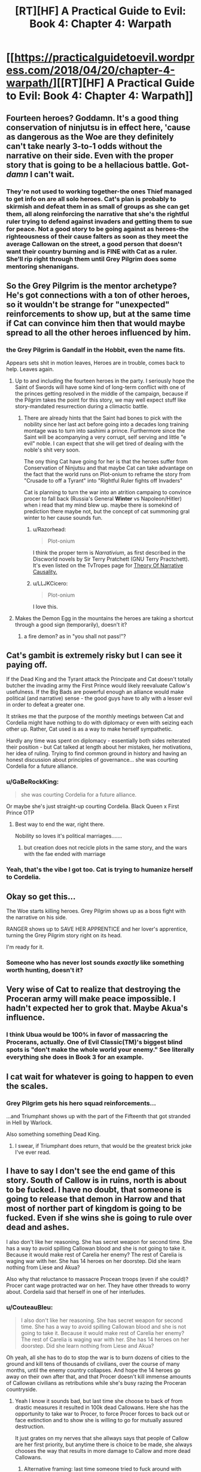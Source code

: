#+TITLE: [RT][HF] A Practical Guide to Evil: Book 4: Chapter 4: Warpath

* [[https://practicalguidetoevil.wordpress.com/2018/04/20/chapter-4-warpath/][[RT][HF] A Practical Guide to Evil: Book 4: Chapter 4: Warpath]]
:PROPERTIES:
:Author: Zayits
:Score: 75
:DateUnix: 1524196882.0
:DateShort: 2018-Apr-20
:END:

** Fourteen heroes? Goddamn. It's a good thing conservation of ninjutsu is in effect here, 'cause as dangerous as the Woe are they definitely can't take nearly 3-to-1 odds without the narrative on their side. Even with the proper story that is going to be a hellacious battle. Got-/damn/ I can't wait.
:PROPERTIES:
:Author: paradoxinclination
:Score: 26
:DateUnix: 1524198913.0
:DateShort: 2018-Apr-20
:END:

*** They're not used to working together-the ones Thief managed to get info on are all solo heroes. Cat's plan is probably to skirmish and defeat them in as small of groups as she can get them, all along reinforcing the narrative that she's the rightful ruler trying to defend against invaders and getting them to sue for peace. Not a good story to be going against as heroes-the righteousness of their cause falters as soon as they meet the average Callowan on the street, a good person that doesn't want their country burning and is FINE with Cat as a ruler. She'll rip right through them until Grey Pilgrim does some mentoring shenanigans.
:PROPERTIES:
:Author: CFCrispyBacon
:Score: 10
:DateUnix: 1524239002.0
:DateShort: 2018-Apr-20
:END:


** So the Grey Pilgrim is the mentor archetype? He's got connections with a ton of other heroes, so it wouldn't be strange for "unexpected" reinforcements to show up, but at the same time if Cat can convince him then that would maybe spread to all the other heroes influenced by him.
:PROPERTIES:
:Author: Mountebank
:Score: 16
:DateUnix: 1524199183.0
:DateShort: 2018-Apr-20
:END:

*** the Grey Pilgrim is Gandalf in the Hobbit, even the name fits.

Appears sets shit in motion leaves, Heroes are in trouble, comes back to help. Leaves again.
:PROPERTIES:
:Author: panchoadrenalina
:Score: 20
:DateUnix: 1524199458.0
:DateShort: 2018-Apr-20
:END:

**** Up to and including the fourteen heroes in the party. I seriously hope the Saint of Swords will have some kind of long-term conflict with one of the princes getting resolved in the middle of the campaign, because if the Pilgrim takes the point for this story, we may well expect stuff like story-mandated resurrection during a climactic battle.
:PROPERTIES:
:Author: Zayits
:Score: 13
:DateUnix: 1524202826.0
:DateShort: 2018-Apr-20
:END:

***** There are already hints that the Saint had bones to pick with the nobility since her last act before going into a decades long training montage was to turn into sashimi a prince. Furthermore since the Saint will be acompanying a very corrupt, self serving and little "e evil" noble. I can expect that she will get tired of dealing with the noble's shit very soon.

The ony thing Cat have going for her is that the heroes suffer from Conservation of Ninjutsu and that maybe Cat can take advantage on the fact that the world runs on Plot-onium to reframe the story from "Crusade to off a Tyrant" into "Rightful Ruler fights off Invaders"

Cat is planning to turn the war into an atrition campaing to convince procer to fall back (Russia's General *Winter* vs Napoleon/Hitler) when i read that my mind blew up. maybe there is somekind of prediction there maybe not, but the concept of cat summoning gral winter to her cause sounds fun.
:PROPERTIES:
:Author: panchoadrenalina
:Score: 10
:DateUnix: 1524204487.0
:DateShort: 2018-Apr-20
:END:

****** u/Razorhead:
#+begin_quote
  Plot-onium
#+end_quote

I think the proper term is /Narrativium/, as first described in the Discworld novels by Sir Terry Pratchett (GNU Terry Practchett). It's even listed on the TvTropes page for [[http://tvtropes.org/pmwiki/pmwiki.php/Main/TheoryOfNarrativeCausality][Theory Of Narrative Causality.]]
:PROPERTIES:
:Author: Razorhead
:Score: 6
:DateUnix: 1524252550.0
:DateShort: 2018-Apr-20
:END:


****** u/LLJKCicero:
#+begin_quote
  Plot-onium
#+end_quote

I love this.
:PROPERTIES:
:Author: LLJKCicero
:Score: 4
:DateUnix: 1524250585.0
:DateShort: 2018-Apr-20
:END:


**** Makes the Demon Egg in the mountains the heroes are taking a shortcut through a good sign (temporarily), doesn't it?
:PROPERTIES:
:Author: Nimelennar
:Score: 2
:DateUnix: 1524223549.0
:DateShort: 2018-Apr-20
:END:

***** a fire demon? as in "you shall not pass!"?
:PROPERTIES:
:Author: panchoadrenalina
:Score: 2
:DateUnix: 1524260415.0
:DateShort: 2018-Apr-21
:END:


** Cat's gambit is extremely risky but I can see it paying off.

If the Dead King and the Tyrant attack the Principate and Cat doesn't totally butcher the invading army the First Prince would likely reevaluate Callow's usefulness. If the Big Bads are powerful enough an alliance would make political (and narrative) sense - the good guys have to ally with a lesser evil in order to defeat a greater one.

It strikes me that the purpose of the monthly meetings between Cat and Cordelia might have nothing to do with diplomacy or even with seizing each other up. Rather, Cat used is as a way to make herself sympathetic.

Hardly any time was spent on diplomacy - essentially both sides reiterated their position - but Cat talked at length about her mistakes, her motivations, her idea of ruling. Trying to find common ground in history and having an honest discussion about principles of governance... she was courting Cordelia for a future alliance.
:PROPERTIES:
:Author: haiku_fornification
:Score: 14
:DateUnix: 1524216117.0
:DateShort: 2018-Apr-20
:END:

*** u/GaBeRockKing:
#+begin_quote
  she was courting Cordelia for a future alliance.
#+end_quote

Or maybe she's just straight-up courting Cordelia. Black Queen x First Prince OTP
:PROPERTIES:
:Author: GaBeRockKing
:Score: 9
:DateUnix: 1524235891.0
:DateShort: 2018-Apr-20
:END:

**** Best way to end the war, right there.

Nobility so loves it's political marriages.......
:PROPERTIES:
:Author: AntiChri5
:Score: 3
:DateUnix: 1524249979.0
:DateShort: 2018-Apr-20
:END:

***** but creation does not recicle plots in the same story, and the wars with the fae ended with marriage
:PROPERTIES:
:Author: panchoadrenalina
:Score: 3
:DateUnix: 1524260466.0
:DateShort: 2018-Apr-21
:END:


*** Yeah, that's the vibe I got too. Cat is trying to humanize herself to Cordelia.
:PROPERTIES:
:Author: CouteauBleu
:Score: 4
:DateUnix: 1524231768.0
:DateShort: 2018-Apr-20
:END:


** Okay so get this...

The Woe starts killing heroes. Grey Pilgrim shows up as a boss fight with the narrative on his side.

RANGER shows up to SAVE HER APPRENTICE and her lover's apprentice, turning the Grey Pilgrim story right on its head.

I'm ready for it.
:PROPERTIES:
:Author: Yes_This_Is_God
:Score: 25
:DateUnix: 1524202017.0
:DateShort: 2018-Apr-20
:END:

*** Someone who has never lost sounds /exactly/ like something worth hunting, doesn't it?
:PROPERTIES:
:Author: Frommerman
:Score: 21
:DateUnix: 1524214140.0
:DateShort: 2018-Apr-20
:END:


** Very wise of Cat to realize that destroying the Proceran army will make peace impossible. I hadn't expected her to grok that. Maybe Akua's influence.
:PROPERTIES:
:Author: WalterTFD
:Score: 10
:DateUnix: 1524230458.0
:DateShort: 2018-Apr-20
:END:

*** I think Ubua would be 100% in favor of massacring the Procerans, actually. One of Evil Classic(TM)'s biggest blind spots is "don't make the whole world your enemy." See literally everything she does in Book 3 for an example.
:PROPERTIES:
:Author: Sarkavonsy
:Score: 2
:DateUnix: 1524440532.0
:DateShort: 2018-Apr-23
:END:


** I cat wait for whatever is going to happen to even the scales.
:PROPERTIES:
:Author: WhiteKnigth
:Score: 4
:DateUnix: 1524199662.0
:DateShort: 2018-Apr-20
:END:

*** Grey Pilgrim gets his hero squad reinforcements...

...and Triumphant shows up with the part of the Fifteenth that got stranded in Hell by Warlock.

Also something something Dead King.
:PROPERTIES:
:Author: narfanator
:Score: 11
:DateUnix: 1524204824.0
:DateShort: 2018-Apr-20
:END:

**** I swear, if Triumphant does return, that would be the greatest brick joke I've ever read.
:PROPERTIES:
:Author: Frommerman
:Score: 13
:DateUnix: 1524214193.0
:DateShort: 2018-Apr-20
:END:


** I have to say I don't see the end game of this story. South of Callow is in ruins, north is about to be fucked. I have no doubt, that someone is going to release that demon in Harrow and that most of norther part of kingdom is going to be fucked. Even if she wins she is going to rule over dead and ashes.

I also don't like her reasoning. She has secret weapon for second time. She has a way to avoid spilling Callowan blood and she is not going to take it. Because it would make rest of Carelia her enemy? The rest of Carelia is waging war with her. She has 14 heroes on her doorstep. Did she learn nothing from Liese and Akua?

Also why that reluctance to massacre Procean troops (even if she could)? Procer cant wage protracted war on her. They have other threads to worry about. Cordelia said that herself in one of her interludes.
:PROPERTIES:
:Author: signeti
:Score: 6
:DateUnix: 1524204723.0
:DateShort: 2018-Apr-20
:END:

*** u/CouteauBleu:
#+begin_quote
  I also don't like her reasoning. She has secret weapon for second time. She has a way to avoid spilling Callowan blood and she is not going to take it. Because it would make rest of Carelia her enemy? The rest of Carelia is waging war with her. She has 14 heroes on her doorstep. Did she learn nothing from Liese and Akua?
#+end_quote

Oh yeah, all she has to do to stop the war is to burn dozens of cities to the ground and kill tens of thousands of civilians, over the course of many months, until the enemy country collapses. And hope the 14 heroes go away on their own after that, and that Procer doesn't kill immense amounts of Callowan civilians as retributions while she's busy razing the Proceran countryside.
:PROPERTIES:
:Author: CouteauBleu
:Score: 17
:DateUnix: 1524215767.0
:DateShort: 2018-Apr-20
:END:

**** Yeah I know it sounds bad, but last time she choose to back of from drastic measures it resulted in 100k dead Callowans. Here she has the opportunity to take war to Procer, to force Procer forces to back out or face extinction and to show she is willing to go for mutually assured destruction.

It just grates on my nerves that she allways says that people of Callow are her first priority, but anytime there is choice to be made, she always chooses the way that results in more damage to Callow and more dead Callowans.
:PROPERTIES:
:Author: signeti
:Score: 2
:DateUnix: 1524216909.0
:DateShort: 2018-Apr-20
:END:

***** Alternative framing: last time someone tried to fuck around with drastic measures, it resulted in 100k dead Callowans.
:PROPERTIES:
:Author: Iconochasm
:Score: 20
:DateUnix: 1524223622.0
:DateShort: 2018-Apr-20
:END:


**** Not to even mention the intensity of the /Story/ this would set up against Cat in the future, which will work even more against her due to her being Fey Royalty and stories having an even bigger edge against her. Yeah, she may win the war this way, but the cost would be so horribly high and catastrophic that she's setting herself up for suicide by narrative.
:PROPERTIES:
:Author: Razorhead
:Score: 1
:DateUnix: 1524252790.0
:DateShort: 2018-Apr-21
:END:


*** I suspect as to plan bonfire that she's concerned about starting a world war, with literally everyone stomping all over her - both good and evil. It'll fracture, sure, but Callow's pretty central and everyone can get a turn in. Liesse might stave off Crusades, if it worked, but having a single warleader who could cheerfully walk her army anywhere on the planet and ignore any sort of resistance? Forget the armies, the legions of assassins and heroes would be stacked a kilometre high.
:PROPERTIES:
:Author: notagiantdolphin
:Score: 7
:DateUnix: 1524213591.0
:DateShort: 2018-Apr-20
:END:

**** Every "good" nation is already waging war with her. Every "evil" nation is either already on her side (Praes), impartial (King of Dead atm) or to my understanding indifferent towards surface dwellers (King Under/Drows). Only entity that remains is Free Cities but they are atm mostly doing their own thing.

I also think that it would be good deterrent against future wars. If enemy knows you can pop up anywhere in their country they will think twice before attacking. This could also be good to support any allies.

Regarding heroes. This seemed like a bit wobbly argument to me even when they talked about Liesse. They are facing Crusade, I would think this means that all Heroes on continent are already stacking against them.
:PROPERTIES:
:Author: signeti
:Score: 2
:DateUnix: 1524215226.0
:DateShort: 2018-Apr-20
:END:

***** That's what I mean - even evil nations would go to war with her. Including Praes. It'd be a case of 'she can't kill us all'. It'd be as big a revolution in warfare as WW1 was, but with only one side having automatic guns and everyone else out to stop them.
:PROPERTIES:
:Author: notagiantdolphin
:Score: 6
:DateUnix: 1524220404.0
:DateShort: 2018-Apr-20
:END:


** u/Arancaytar:
#+begin_quote
  the Grey Pilgrim
#+end_quote

Oh crap, Catherine has to fight Gandalf.

Along with thirteen other heroes apparently. Is one of them a burglar?
:PROPERTIES:
:Author: Arancaytar
:Score: 1
:DateUnix: 1524309076.0
:DateShort: 2018-Apr-21
:END:

*** Holy kung-fu Gandalf, to be more precise. And twelve underleveled heroes who are likely to start triggering new Aspects as soon as they get in a real fight, which might lend more weight to Catherine's idea to call retreat.

Then again, if the campaign will start to get bogged down by disappearing supply trains and scheming princes, they may go down the river straight to Wasteland.
:PROPERTIES:
:Author: Zayits
:Score: 1
:DateUnix: 1524310311.0
:DateShort: 2018-Apr-21
:END:


** I had a theory on this series for a while now. The reason for the success of the calamities and the woe is that they put themselves into the roles of heros. Hero's fight for a cause greater than themselves. Hero's are merciful and self sacrificing. It does not matter quite as much as people think it does to BE a villain vs a hero. It is much more important what you are based on the story you are a part of in the moment. I believe that the Calamities and the Woe are decent evidence for that. So from the perspective of the story, this is not a crusade, this is the invasion of a soveign nation by an evil empire. Farther the hero's are not hero's but assasins. They are villans, seeking to depose of a rightful and relitively popular ruler, bringing chaos to the kingdom in preparation for an invasion. Cat farther solidifies that by welcoming the hero's and offering mercy to them, which they throw back in her face, just as a villain might.
:PROPERTIES:
:Author: cyberwarrior101
:Score: 1
:DateUnix: 1524586904.0
:DateShort: 2018-Apr-24
:END:
